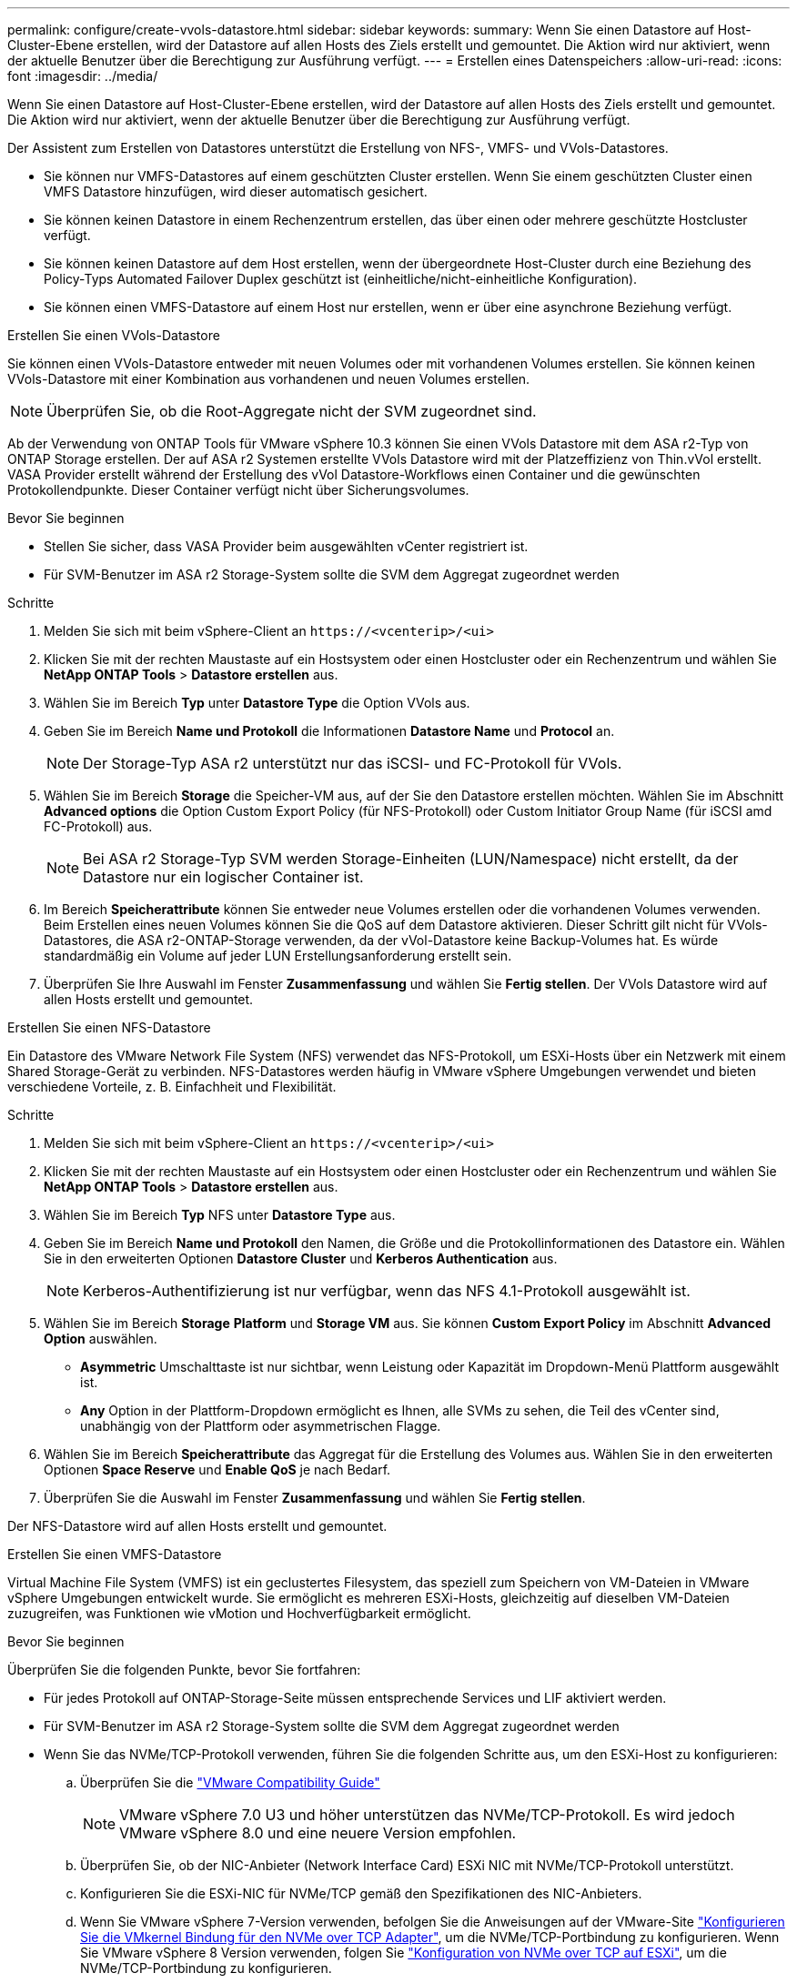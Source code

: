 ---
permalink: configure/create-vvols-datastore.html 
sidebar: sidebar 
keywords:  
summary: Wenn Sie einen Datastore auf Host-Cluster-Ebene erstellen, wird der Datastore auf allen Hosts des Ziels erstellt und gemountet. Die Aktion wird nur aktiviert, wenn der aktuelle Benutzer über die Berechtigung zur Ausführung verfügt. 
---
= Erstellen eines Datenspeichers
:allow-uri-read: 
:icons: font
:imagesdir: ../media/


[role="lead"]
Wenn Sie einen Datastore auf Host-Cluster-Ebene erstellen, wird der Datastore auf allen Hosts des Ziels erstellt und gemountet. Die Aktion wird nur aktiviert, wenn der aktuelle Benutzer über die Berechtigung zur Ausführung verfügt.

Der Assistent zum Erstellen von Datastores unterstützt die Erstellung von NFS-, VMFS- und VVols-Datastores.

* Sie können nur VMFS-Datastores auf einem geschützten Cluster erstellen. Wenn Sie einem geschützten Cluster einen VMFS Datastore hinzufügen, wird dieser automatisch gesichert.
* Sie können keinen Datastore in einem Rechenzentrum erstellen, das über einen oder mehrere geschützte Hostcluster verfügt.
* Sie können keinen Datastore auf dem Host erstellen, wenn der übergeordnete Host-Cluster durch eine Beziehung des Policy-Typs Automated Failover Duplex geschützt ist (einheitliche/nicht-einheitliche Konfiguration).
* Sie können einen VMFS-Datastore auf einem Host nur erstellen, wenn er über eine asynchrone Beziehung verfügt.


[role="tabbed-block"]
====
.Erstellen Sie einen VVols-Datastore
--
Sie können einen VVols-Datastore entweder mit neuen Volumes oder mit vorhandenen Volumes erstellen. Sie können keinen VVols-Datastore mit einer Kombination aus vorhandenen und neuen Volumes erstellen.


NOTE: Überprüfen Sie, ob die Root-Aggregate nicht der SVM zugeordnet sind.

Ab der Verwendung von ONTAP Tools für VMware vSphere 10.3 können Sie einen VVols Datastore mit dem ASA r2-Typ von ONTAP Storage erstellen. Der auf ASA r2 Systemen erstellte VVols Datastore wird mit der Platzeffizienz von Thin.vVol erstellt. VASA Provider erstellt während der Erstellung des vVol Datastore-Workflows einen Container und die gewünschten Protokollendpunkte. Dieser Container verfügt nicht über Sicherungsvolumes.

.Bevor Sie beginnen
* Stellen Sie sicher, dass VASA Provider beim ausgewählten vCenter registriert ist.
* Für SVM-Benutzer im ASA r2 Storage-System sollte die SVM dem Aggregat zugeordnet werden


.Schritte
. Melden Sie sich mit beim vSphere-Client an `\https://<vcenterip>/<ui>`
. Klicken Sie mit der rechten Maustaste auf ein Hostsystem oder einen Hostcluster oder ein Rechenzentrum und wählen Sie *NetApp ONTAP Tools* > *Datastore erstellen* aus.
. Wählen Sie im Bereich *Typ* unter *Datastore Type* die Option VVols aus.
. Geben Sie im Bereich *Name und Protokoll* die Informationen *Datastore Name* und *Protocol* an.
+

NOTE: Der Storage-Typ ASA r2 unterstützt nur das iSCSI- und FC-Protokoll für VVols.

. Wählen Sie im Bereich *Storage* die Speicher-VM aus, auf der Sie den Datastore erstellen möchten. Wählen Sie im Abschnitt *Advanced options* die Option Custom Export Policy (für NFS-Protokoll) oder Custom Initiator Group Name (für iSCSI amd FC-Protokoll) aus.
+

NOTE: Bei ASA r2 Storage-Typ SVM werden Storage-Einheiten (LUN/Namespace) nicht erstellt, da der Datastore nur ein logischer Container ist.

. Im Bereich *Speicherattribute* können Sie entweder neue Volumes erstellen oder die vorhandenen Volumes verwenden. Beim Erstellen eines neuen Volumes können Sie die QoS auf dem Datastore aktivieren. Dieser Schritt gilt nicht für VVols-Datastores, die ASA r2-ONTAP-Storage verwenden, da der vVol-Datastore keine Backup-Volumes hat. Es würde standardmäßig ein Volume auf jeder LUN Erstellungsanforderung erstellt sein.
. Überprüfen Sie Ihre Auswahl im Fenster *Zusammenfassung* und wählen Sie *Fertig stellen*. Der VVols Datastore wird auf allen Hosts erstellt und gemountet.


--
.Erstellen Sie einen NFS-Datastore
--
Ein Datastore des VMware Network File System (NFS) verwendet das NFS-Protokoll, um ESXi-Hosts über ein Netzwerk mit einem Shared Storage-Gerät zu verbinden. NFS-Datastores werden häufig in VMware vSphere Umgebungen verwendet und bieten verschiedene Vorteile, z. B. Einfachheit und Flexibilität.

.Schritte
. Melden Sie sich mit beim vSphere-Client an `\https://<vcenterip>/<ui>`
. Klicken Sie mit der rechten Maustaste auf ein Hostsystem oder einen Hostcluster oder ein Rechenzentrum und wählen Sie *NetApp ONTAP Tools* > *Datastore erstellen* aus.
. Wählen Sie im Bereich *Typ* NFS unter *Datastore Type* aus.
. Geben Sie im Bereich *Name und Protokoll* den Namen, die Größe und die Protokollinformationen des Datastore ein. Wählen Sie in den erweiterten Optionen *Datastore Cluster* und *Kerberos Authentication* aus.
+

NOTE: Kerberos-Authentifizierung ist nur verfügbar, wenn das NFS 4.1-Protokoll ausgewählt ist.

. Wählen Sie im Bereich *Storage* *Platform* und *Storage VM* aus. Sie können *Custom Export Policy* im Abschnitt *Advanced Option* auswählen.
+
** *Asymmetric* Umschalttaste ist nur sichtbar, wenn Leistung oder Kapazität im Dropdown-Menü Plattform ausgewählt ist.
** *Any* Option in der Plattform-Dropdown ermöglicht es Ihnen, alle SVMs zu sehen, die Teil des vCenter sind, unabhängig von der Plattform oder asymmetrischen Flagge.


. Wählen Sie im Bereich *Speicherattribute* das Aggregat für die Erstellung des Volumes aus. Wählen Sie in den erweiterten Optionen *Space Reserve* und *Enable QoS* je nach Bedarf.
. Überprüfen Sie die Auswahl im Fenster *Zusammenfassung* und wählen Sie *Fertig stellen*.


Der NFS-Datastore wird auf allen Hosts erstellt und gemountet.

--
.Erstellen Sie einen VMFS-Datastore
--
Virtual Machine File System (VMFS) ist ein geclustertes Filesystem, das speziell zum Speichern von VM-Dateien in VMware vSphere Umgebungen entwickelt wurde. Sie ermöglicht es mehreren ESXi-Hosts, gleichzeitig auf dieselben VM-Dateien zuzugreifen, was Funktionen wie vMotion und Hochverfügbarkeit ermöglicht.

.Bevor Sie beginnen
Überprüfen Sie die folgenden Punkte, bevor Sie fortfahren:

* Für jedes Protokoll auf ONTAP-Storage-Seite müssen entsprechende Services und LIF aktiviert werden.
* Für SVM-Benutzer im ASA r2 Storage-System sollte die SVM dem Aggregat zugeordnet werden
* Wenn Sie das NVMe/TCP-Protokoll verwenden, führen Sie die folgenden Schritte aus, um den ESXi-Host zu konfigurieren:
+
.. Überprüfen Sie die https://www.vmware.com/resources/compatibility/detail.php?deviceCategory=san&productid=49677&releases_filter=589,578,518,508,448&deviceCategory=san&details=1&partner=399&Protocols=1&transportTypes=3&isSVA=0&page=1&display_interval=10&sortColumn=Partner&sortOrder=Asc["VMware Compatibility Guide"]
+

NOTE: VMware vSphere 7.0 U3 und höher unterstützen das NVMe/TCP-Protokoll. Es wird jedoch VMware vSphere 8.0 und eine neuere Version empfohlen.

.. Überprüfen Sie, ob der NIC-Anbieter (Network Interface Card) ESXi NIC mit NVMe/TCP-Protokoll unterstützt.
.. Konfigurieren Sie die ESXi-NIC für NVMe/TCP gemäß den Spezifikationen des NIC-Anbieters.
.. Wenn Sie VMware vSphere 7-Version verwenden, befolgen Sie die Anweisungen auf der VMware-Site https://techdocs.broadcom.com/us/en/vmware-cis/vsphere/vsphere/7-0/vsphere-storage-7-0/about-vmware-nvme-storage/configure-adapters-for-nvme-over-tcp-storage/configure-vmkernel-binding-for-the-tcp-adapter.html["Konfigurieren Sie die VMkernel Bindung für den NVMe over TCP Adapter"], um die NVMe/TCP-Portbindung zu konfigurieren. Wenn Sie VMware vSphere 8 Version verwenden, folgen Sie https://techdocs.broadcom.com/us/en/vmware-cis/vsphere/vsphere/8-0/vsphere-storage-8-0/about-vmware-nvme-storage/configuring-nvme-over-tcp-on-esxi.html["Konfiguration von NVMe over TCP auf ESXi"], um die NVMe/TCP-Portbindung zu konfigurieren.
.. Folgen Sie für VMware vSphere 7 Release den Anweisungen auf Seite https://techdocs.broadcom.com/us/en/vmware-cis/vsphere/vsphere/7-0/vsphere-storage-7-0/about-vmware-nvme-storage/add-software-nvme-over-rdma-or-nvme-over-tcp-adapters.html["Aktivieren Sie NVMe over RDMA oder NVMe over TCP-Softwareadapter"], um NVMe/TCP-Softwareadapter zu konfigurieren. Folgen Sie bei VMware vSphere 8 Version, https://techdocs.broadcom.com/us/en/vmware-cis/vsphere/vsphere/8-0/vsphere-storage-8-0/about-vmware-nvme-storage/configuring-nvme-over-rdma-roce-v2-on-esxi/add-software-nvme-over-rdma-or-nvme-over-tcp-adapters.html["Fügen Sie Software-NVMe-over-RDMA- oder NVMe-over-TCP-Adapter hinzu"] um die NVMe/TCP-Softwareadapter zu konfigurieren.
.. Führen Sie link:../configure/discover-storage-systems-and-hosts.html["Erkennen von Storage-Systemen und Hosts"]eine Aktion auf dem ESXi-Host aus. Weitere Informationen finden Sie unter https://community.netapp.com/t5/Tech-ONTAP-Blogs/How-to-Configure-NVMe-TCP-with-vSphere-8-0-Update-1-and-ONTAP-9-13-1-for-VMFS/ba-p/445429["Konfigurieren von NVMe/TCP mit vSphere 8.0 Update 1 und ONTAP 9.13.1 für VMFS-Datenspeicher"].


* Wenn Sie das NVME/FC-Protokoll verwenden, führen Sie die folgenden Schritte aus, um den ESXi-Host zu konfigurieren:
+
.. Aktivieren Sie NVMe over Fabrics (NVMe-of) auf Ihren ESXi Hosts.
.. Vollständiges SCSI-Zoning
.. Stellen Sie sicher, dass ESXi-Hosts und das ONTAP-System auf einer physischen und einer logischen Ebene verbunden sind.




Informationen zum Konfigurieren einer ONTAP SVM für das FC-Protokoll finden Sie unter https://docs.netapp.com/us-en/ontap/san-admin/configure-svm-fc-task.html["Konfigurieren Sie eine SVM für FC"].

Weitere Informationen zur Nutzung des NVMe/FC-Protokolls mit VMware vSphere 8.0 finden Sie unter https://docs.netapp.com/us-en/ontap-sanhost/nvme_esxi_8.html["NVMe-of Host-Konfiguration für ESXi 8.x mit ONTAP"].

Weitere Informationen zur Verwendung von NVMe/FC mit VMware vSphere 7.0 finden Sie unter https://docs.netapp.com/us-en/ontap-sanhost/nvme_esxi_8.html["ONTAP NVMe/FC-Host-Konfigurationsleitfaden"] und http://www.netapp.com/us/media/tr-4684.pdf["TR-4684"].

.Schritte
. Melden Sie sich mit beim vSphere-Client an `\https://<vcenterip>/<ui>`
. Klicken Sie mit der rechten Maustaste auf ein Hostsystem oder einen Hostcluster oder ein Rechenzentrum und wählen Sie *NetApp ONTAP Tools* > *Datastore erstellen* aus.
. Wählen Sie den VMFS-Datastore-Typ aus.
. Geben Sie den Namen, die Größe und die Protokollinformationen des Datastore im Bereich *Name und Protokoll* ein. Wenn Sie den neuen Datastore zu einem vorhandenen VMFS Datastore Cluster hinzufügen möchten, wählen Sie unter *Erweiterte Optionen* die Datastore Cluster Selector aus.
. Wählen Sie Speicher-VM im Bereich *Speicher* aus. Geben Sie den *Custom Initiator Group Name* im Abschnitt *Advanced options* des Fensters ein (optional). Sie können eine vorhandene Initiatorgruppe für den Datastore auswählen oder eine neue Initiatorgruppe mit einem benutzerdefinierten Namen erstellen.
+
Wenn das Protokoll als NVMe/FC oder NVMe/TCP ausgewählt ist, wird ein neues Namespace-Subsystem erstellt und für die Namespace-Zuordnung verwendet. Standardmäßig wird das Namespace-Subsystem unter Verwendung des automatisch generierten Namens, einschließlich des Datastore-Namens, erstellt. Sie können das Namespace-Subsystem im Feld *Custom Namespace Subsystem Name* in den erweiterten Optionen des Fensters *Storage* umbenennen.

. Im Bereich *Storage attributes*:
+
.. Wählen Sie im Dropdown-Menü *Aggregate* aus.
+

NOTE: Bei ASA r2-Speichersystemen ist die Option *Aggregate* nicht erforderlich, da es sich bei ASA r2-Speicher um einen disaggregierten Speicher handelt. Wenn Sie „ASA r2 type SVM“ auswählen, werden auf der Seite „Storage-Attribute“ die Optionen zur Aktivierung von QoS angezeigt.

.. Gemäß dem ausgewählten Protokoll wird eine Speichereinheit (LUN/Namespace) mit einer Platzreserve des Typs Thin erstellt.
.. Wählen Sie *vorhandenes Volume verwenden*, *QoS*-Optionen aktivieren*, und geben Sie die erforderlichen Details an.
+

NOTE: Im ASA r2-Speichertyp ist die Volume-Erstellung oder -Auswahl für die Erstellung von Speichereinheiten (LUN/Namespace) nicht anwendbar. Daher werden diese Optionen nicht angezeigt.

+

NOTE: Bei der Erstellung eines VMFS-Datastore mit einem NVMe/FC- oder NVMe/TCP-Protokoll können Sie das vorhandene Volume nicht verwenden, sondern müssen ein neues Volume erstellen.



. Überprüfen Sie die Datastore-Details im Bereich *Summary* und wählen Sie *Finish*.



NOTE: Wenn Sie den Datastore auf einem geschützten Cluster erstellen, sehen Sie eine schreibgeschützte Meldung „der Datastore wird auf einem geschützten Cluster gemountet“. Der VMFS Datastore wird auf allen Hosts erstellt und gemountet.

--
====